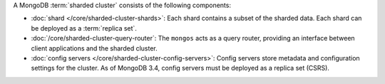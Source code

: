 A MongoDB :term:`sharded cluster` consists of the following components:

- :doc:`shard </core/sharded-cluster-shards>`: Each shard contains a
  subset of the sharded data. Each shard can be deployed as a :term:`replica
  set`.

- :doc:`/core/sharded-cluster-query-router`: The ``mongos`` acts as a
  query router, providing an interface between client applications and the
  sharded cluster.

- :doc:`config servers </core/sharded-cluster-config-servers>`: Config
  servers store metadata and configuration settings for the cluster. As
  of MongoDB 3.4, config servers must be deployed as a replica set (CSRS).

.. COMMENT TODO post code review, use this include file in /core/sharded-cluster-components.txt and /sharding.txt since they had duplicate content.
